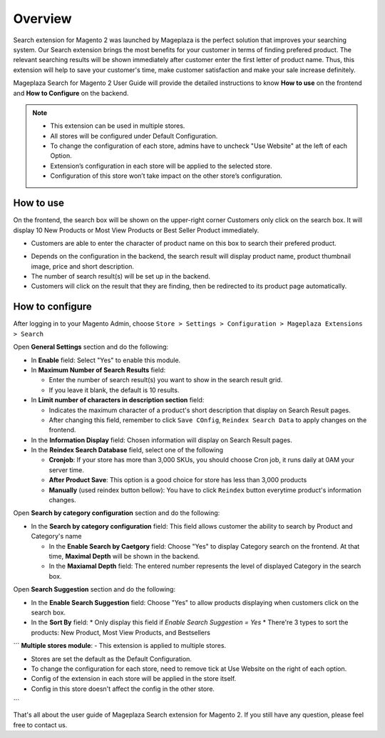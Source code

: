 Overview
#####

Search extension for Magento 2 was launched by Mageplaza is the perfect solution that improves your searching system. Our Search extension brings the most benefits for your customer in terms of finding prefered product. The relevant searching results will be shown immediately after customer enter the first letter of product name. Thus, this extension will help to save your customer's time, make customer satisfaction and make your sale increase definitely.

Mageplaza Search for Magento 2 User Guide will provide the detailed instructions to know **How to use** on the frontend and **How to Configure** on the backend.

.. note:: 
  * This extension can be used in multiple stores.
  * All stores will be configured under Default Configuration.
  * To change the configuration of each store, admins have to uncheck "Use Website" at the left of each Option.
  * Extension’s configuration in each store will be applied to the selected store.
  * Configuration of this store won’t take impact on the other store’s configuration.

How to use
*****

On the frontend, the search box will be shown on the upper-right corner 
Customers only click on the search box. It will display 10 New Products or Most View Products or Best Seller Product immediately.

.. image:: https://i.imgur.com/jCouPin.png

* Customers are able to enter the character of product name on this box to search their prefered product.

.. image:: https://i.imgur.com/XnlY1hu.png

* Depends on the configuration in the backend, the search result will display product name, product thumbnail image, price and short description.
* The number of search result(s) will be set up in the backend.
* Customers will click on the result that they are finding, then be redirected to its product page automatically.

How to configure
*****

After logging in to your Magento Admin, choose ``Store > Settings > Configuration > Mageplaza Extensions > Search``

.. image:: https://i.imgur.com/QPl3Q3g.png

Open **General Settings** section and do the following:

.. image:: https://i.imgur.com/7FbBTkQ.png

* In **Enable** field: Select "Yes" to enable this module.
* In **Maximum Number of Search Results** field:
  
  * Enter the number of search result(s) you want to show in the search result grid.
  * If you leave it blank, the default is 10 results.

* In **Limit number of characters in description section** field:

  * Indicates the maximum character of a product's short description that display on Search Result pages.
  * After changing this field, remember to click ``Save COnfig``, ``Reindex Search Data`` to apply changes on the frontend. 

* In the **Information Display** field: Chosen information will display on Search Result pages. 

* In the **Reindex Search Database** field, select one of the following
  
  * **Cronjob**: If your store has more than 3,000 SKUs, you should choose Cron job, it runs daily at 0AM your server time.
  * **After Product Save**: This option is a good choice for store has less than 3,000 products
  * **Manually** (used reindex button bellow): You have to click ``Reindex`` button everytime product's information changes.

Open **Search by category configuration** section and do the following:

.. image:: https://i.imgur.com/rtIhJue.png


* In the **Search by category configuration** field: This field allows customer the ability to search by Product and Category's name 
  
  * In the **Enable Search by Caetgory** field: Choose "Yes" to display Category search on the frontend. At that time, **Maximal Depth** will be shown in the backend.
  * In the **Maxiamal Depth** field: The entered number represents the level of displayed Category in the search box.
 
.. image:: https://i.imgur.com/d12rg6f.png

Open **Search Suggestion** section and do the following:

.. image:: https://i.imgur.com/ybbfr1w.png

* In the **Enable Search Suggestion** field: Choose "Yes" to allow products displaying when customers click on the search box.
* In the **Sort By** field:
  * Only display this field if `Enable Search Suggestion = Yes`
  * There're 3 types to sort the products: New Product, Most View Products, and Bestsellers
  
```
**Multiple stores module**:
- This extension is applied to multiple stores.

- Stores are set the default as the Default Configuration.

- To change the configuration for each store, need to remove tick at Use Website on the right of each option.

- Config of the extension in each store will be applied in the store itself.

- Config in this store doesn't affect the config in the other store.
```

That's all about the user guide of Mageplaza Search extension for Magento 2. If you still have any question, please feel free to contact us.
